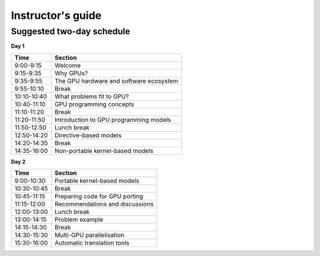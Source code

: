 Instructor's guide
==================

Suggested two-day schedule
--------------------------

**Day 1**

+-------------+--------------------------------------------+
| Time        | Section                                    |
+=============+============================================+
| 9:00-9:15   | Welcome                                    |
+-------------+--------------------------------------------+
| 9:15-9:35   | Why GPUs?                                  |
+-------------+--------------------------------------------+
| 9:35-9:55   | The GPU hardware and software ecosystem    |
+-------------+--------------------------------------------+
| 9:55-10:10  | Break                                      |
+-------------+--------------------------------------------+
| 10:10-10:40 | What problems fit to GPU?                  |
+-------------+--------------------------------------------+
| 10:40-11:10 | GPU programming concepts                   |
+-------------+--------------------------------------------+
| 11:10-11:20 | Break                                      |
+-------------+--------------------------------------------+
| 11:20-11:50 | Introduction to GPU programming models     |
+-------------+--------------------------------------------+
| 11:50-12:50 | Lunch break                                |
+-------------+--------------------------------------------+
| 12:50-14:20 | Directive-based models                     |
+-------------+--------------------------------------------+
| 14:20-14:35 | Break                                      |
+-------------+--------------------------------------------+
| 14:35-16:00 | Non-portable kernel-based models           |
+-------------+--------------------------------------------+


**Day 2**

+-------------+--------------------------------------------+
| Time        | Section                                    |
+=============+============================================+
| 9:00-10:30  | Portable kernel-based models               |
+-------------+--------------------------------------------+
| 10:30-10:45 | Break                                      |
+-------------+--------------------------------------------+
| 10:45-11:15 | Preparing code for GPU porting             |
+-------------+--------------------------------------------+
| 11:15-12:00 | Recommendations and discussions            |
+-------------+--------------------------------------------+
| 12:00-13:00 | Lunch break                                |
+-------------+--------------------------------------------+
| 13:00-14:15 | Problem example                            |
+-------------+--------------------------------------------+
| 14:15-14:30 | Break                                      |
+-------------+--------------------------------------------+
| 14:30-15:30 | Multi-GPU parallelisation                  |
+-------------+--------------------------------------------+
| 15:30-16:00 | Automatic translation tools                |
+-------------+--------------------------------------------+


